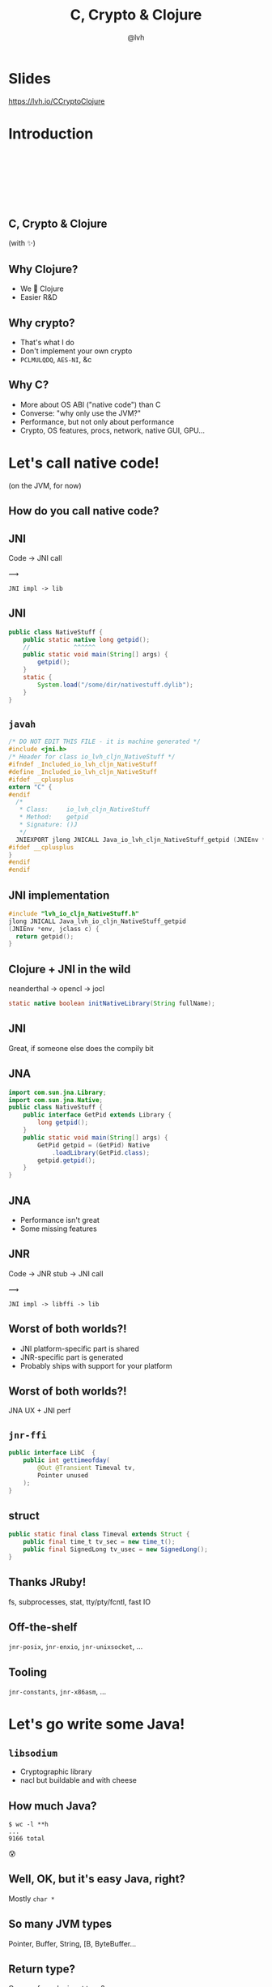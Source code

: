#+Title: C, Crypto & Clojure
#+Author: @lvh
#+Email: _@lvh.io

#+OPTIONS: toc:nil reveal_rolling_links:nil num:nil reveal_history:true
#+OPTIONS: timestamp:nil
#+REVEAL_TRANS: linear
#+REVEAL_THEME: lvh

* Slides

  https://lvh.io/CCryptoClojure

* Introduction

** 　

   #+REVEAL_HTML: <img style="width:70%" src="./media/lvh.svg">

** 　
   :PROPERTIES:
   :reveal_background: #DFEFDE
   :END:

   #+REVEAL_HTML: <img style="width:70%" src="./media/Latacora.svg">

** C, Crypto & Clojure

   (with ✨)

** Why Clojure?

   * We 💖 Clojure
   * Easier R&D

** Why crypto?

   * That's what I do
   * Don't implement your own crypto
   * ~PCLMULQDQ~, ~AES-NI~, &c

** Why C?

   * More about OS ABI ("native code") than C
   * Converse: "why only use the JVM?"
   * Performance, but not only about performance
   * Crypto, OS features, procs, network, native GUI, GPU...

* Let's call native code!

  (on the JVM, for now)

** How do you call native code?

** JNI

   Code → JNI call

   #+ATTR_HTML: :style font-size:50px;transform:rotate(135deg)
   ⟿

   ~JNI impl -> lib~

** JNI

 #+BEGIN_SRC java
   public class NativeStuff {
       public static native long getpid();
       //            ^^^^^^
       public static void main(String[] args) {
           getpid();
       }
       static {
           System.load("/some/dir/nativestuff.dylib");
       }
   }
 #+END_SRC

** ~javah~

#+BEGIN_SRC c
  /* DO NOT EDIT THIS FILE - it is machine generated */
  #include <jni.h>
  /* Header for class io_lvh_cljn_NativeStuff */
  #ifndef _Included_io_lvh_cljn_NativeStuff
  #define _Included_io_lvh_cljn_NativeStuff
  #ifdef __cplusplus
  extern "C" {
  #endif
    /*
     ,* Class:     io_lvh_cljn_NativeStuff
     ,* Method:    getpid
     ,* Signature: ()J
     ,*/
    JNIEXPORT jlong JNICALL Java_io_lvh_cljn_NativeStuff_getpid (JNIEnv *, jclass);
  #ifdef __cplusplus
  }
  #endif
  #endif
#+END_SRC

** JNI implementation

   #+BEGIN_SRC c
     #include "lvh_io_cljn_NativeStuff.h"
     jlong JNICALL Java_lvh_io_cljn_NativeStuff_getpid
     (JNIEnv *env, jclass c) {
       return getpid();
     }
#+END_SRC

** Clojure + JNI in the wild

   neanderthal → opencl → jocl

   #+BEGIN_SRC java
     static native boolean initNativeLibrary(String fullName);
   #+END_SRC

** JNI

   Great, if someone else does the compily bit

** JNA

#+BEGIN_SRC java
  import com.sun.jna.Library;
  import com.sun.jna.Native;
  public class NativeStuff {
      public interface GetPid extends Library {
          long getpid();
      }
      public static void main(String[] args) {
          GetPid getpid = (GetPid) Native
              .loadLibrary(GetPid.class);
          getpid.getpid();
      }
  }
#+END_SRC

** JNA

   * Performance isn't great
   * Some missing features

** JNR

   Code → JNR stub → JNI call

   #+ATTR_HTML: :style font-size:50px;transform:rotate(150deg)
   ⟿

   ~JNI impl -> libffi -> lib~

** Worst of both worlds?!

   * JNI platform-specific part is shared
   * JNR-specific part is generated
   * Probably ships with support for your platform

** Worst of both worlds?!

   JNA UX + JNI perf

** ~jnr-ffi~

   #+BEGIN_src java
     public interface LibC  {
         public int gettimeofday(
             @Out @Transient Timeval tv,
             Pointer unused
         );
     }
   #+END_src

** struct

   #+BEGIN_src java
     public static final class Timeval extends Struct {
         public final time_t tv_sec = new time_t();
         public final SignedLong tv_usec = new SignedLong();
     }
   #+END_src

** Thanks JRuby!

   fs, subprocesses, stat, tty/pty/fcntl, fast IO

** Off-the-shelf

   ~jnr-posix~, ~jnr-enxio~, ~jnr-unixsocket~, ...

** Tooling

   ~jnr-constants~, ~jnr-x86asm~, ...

* Let's go write some Java!

** ~libsodium~

   * Cryptographic library
   * nacl but buildable and with cheese

** How much Java?

   #+BEGIN_src shell
   $ wc -l **h
   ...
   9166 total
   #+END_src

   😰

** Well, OK, but it's easy Java, right?

   Mostly ~char *~

** So many JVM types

   Pointer, Buffer, String, [B, ByteBuffer...

** Return type?

   One per fn, or by input type?

** Functional vs mutate in place

   * ~void f(*int out, int x)~
   * ~int f(int x)~

** Getting to the right type

   * Conversions? (Copying!)
   * Reflection? (Slow!)
   * Explicit dispatch? (Large methods!)
   * Give specific type? (Hard to use!)

** Combinatorial explosion

   ~thousands exposed syms

** Pick a type

   * Pointer, Buffer: 🚫
   * String: 🚫 (except constants)
   * [B, ByteBuffer: ?

** [B advantages

   * By far most common type
   * Easy to use, e.g. serializers

** ByteBuffer advantages

   * Supported API for "direct" allocation
   * Cheap slicing, "views" over memory

** Asymmetry

   ByteBuffer → byte array: fast!

   byte array ← ByteBuffer: slow!

** Conclusion

   * Expose everything
   * In-place API:
     * Takes buffers only
   * Functional:
     * Takes anything, wraps to buf
     * Returns a byte array

* Performance

** Cliff's notes

   * Penalty is small
   * Options to make it tiny
   * JVM tooling is cool

** JITWatch

   [[./media/jitwatch.png]]

** Getting ASM dumps

   ~-XX:+UnlockDiagnosticVMOptions~

   ~-XX:+PrintAssembly~

** Getting ASM dumps

   #+BEGIN_SRC text
     Java HotSpot(TM) 64-Bit Server VM
     warning: PrintAssembly is enabled;
       turning on DebugNonSafepoints to gain additional output
     ... yada yada yada ...
   #+END_SRC

** Getting ASM dumps

   #+BEGIN_SRC text
     Java HotSpot(TM) 64-Bit Server VM
     warning: PrintAssembly is enabled;
       turning on DebugNonSafepoints to gain additional output
     Could not load hsdis-amd64.dylib;
       library not loadable; PrintAssembly is disabled
   #+END_SRC

** Acquire hsdis

   * Check out OpenJDK
   * Build a binutils
   * Extensive cursing

** hsdis

   #+ATTR_HTML: :style font-size:60%
   #+BEGIN_SRC asm
     0x00007fb8a181a2e0: mov    DWORD PTR [rsp-0x14000],eax
     0x00007fb8a181a2e7: push   rbp
     0x00007fb8a181a2e8: sub    rsp,0x30
     ;*aload_0
     ; - clojure.lang.ASeq::size@0 (line 188)
     0x00007fb8a181a2ec: nop
     0x00007fb8a181a2ed: movabs rax,0xffffffffffffffff
     0x00007fb8a181a2f7: call   0x00007fb8a1045f60
     ; OopMap{off=60}
     ;*invokevirtual count
     ; - clojure.lang.ASeq::size@1 (line 188)
     ;   {virtual_call}
     0x00007fb8a181a2fc: add    rsp,0x30
     0x00007fb8a181a300: pop    rbp
     0x00007fb8a181a301: test   DWORD PTR [rip+0x18527df9],eax
   #+END_SRC

* How Clojure helped

** ~caesium~

   Look Ma, no Java!

** Host interop

   Doesn't hide Java/JVM

** ~definterface~

   #+BEGIN_src clojure
     (definterface LibC
       (^int gettimeofday
        [^Timeval ^{Out {} Transient {}} tv
         ^Pointer unused]))
   #+END_src

** The Clojure way

   * Have some data
   * Don't mess it up

** Some data

   #+BEGIN_SRC clojure
     (def ^:private raw-bound-fns
       '[[^int sodium_init []]
         [^String sodium_version_string []]
         [^long ^{size_t {}} crypto_secretbox_macbytes []]
         [^String crypto_secretbox_primitive []]
         [^int crypto_secretbox_easy
          [^bytes ^{Pinned {}} c
           ^bytes ^{Pinned {}} m
           ^long ^{LongLong {}} mlen
           ^bytes ^{Pinned {}} n
           ^bytes ^{Pinned {}} k]]]
       ;; ...
       )
   #+END_SRC

** Expose every byte type

   #+BEGIN_SRC clojure
   (mapcat permuted-byte-types raw-bound-fns)
   #+END_SRC

   * Specify once with bytes
   * Get ByteBuffer permutations for free

** ~@IgnoreError~

   * JVM (OpenJDK) uses ~errno~
   * So does some C code
   * Gotta save and restore

** ~@IgnoreError~

   Just map a function over some values

** ~defconsts~

   #+BEGIN_SRC clojure
     ;; in caesium.crypto.secretbox
     (defconsts [keybytes noncebytes macbytes primitive])
   #+END_SRC

** ✨

   #+BEGIN_SRC clojure
     ;; in caesium.crypto.box
     (✨ open-easy m c n pk sk)
     ;; =>
     (.crypto_box_open_easy
      m c (long (buflen c))
      n pk sk)
    #+END_SRC

* Conclusion

** Yay open sores

   * At least one bug in jnr
   * At least one bug in Clojure
   * Zero-copy for cffi (Python)

* Nonce-misuse resistant cryptography

** Encrypting with nonces

   Number used once

** What if I don't?

   * Probably decrypt those ctexts
   * Arbitrary forgeries afterwards

** API

   ~E(k, n, p) -> c~

** Is this the default API we want?

** GCM has other problems

   (not gonna talk about them now)

** Confusing!

   GCM was the good ciphersuite, right?!

** TLS alternatives are worse

** GCM is fine /in 1 specific case/

   * Short-lived keys
   * Coordination about nonces

   ... so just use TLS!

** Distributed systems

   Encrypting a cookie or DB entry

** Programmers don't grok IVs/nonces

   Evidence in how often they...

   * mess them up
   * end up with ECB

** OK, so randomize the nonce!

   Nope!

   * GCM: 96 bits
   * Salsa20: 64 bits

** People still mess it up

   * Nonce reuse in TLS
   * Bad random during encryption

** Fernet

   * Right API! ~E(k, p) -> c~
   * Safe! (IND-CCA2, EtM)
   * Weird choices
   * Encryption-time random

** Goals

   Fernet, modern crypto done right

** Goals

   * Easy API
   * Only safe choices
   * Easy to implement
   * Easy security proof
   * Wide security margin
   * Fast enough (~10% penalty)

** Busted RNG & reused nonce

   total catastrophe

   (decrypt, forge)

   ⬇

   attacker can detect duplicates

   (not decrypt, not forge)

** Idea: synthesize nonce from plaintext

   (maybe mix with randomness)

** Started as research about "keywrap"

   Deterministic encryption

** ~magicnonce~

   * ~secretbox-rnd~
   * ~secretbox-det~
   * ~secretbox-nmr~

** Rough idea

   BLAKE2b as a PRF →  nonce
   XSalsa20 + Poly1305 (big nonce space)

** Perf!

   Pretty good (but wait for the paper)

** What about CAESAR?

   * Serves any masters!
   * Only 1 NMR suite in round 3: AEZ
   * Perf always worse, but how much?
   * Not worth it for TLS-like protocols

** What about GCM-SIV?

* Q&A

  ~@lvh~

  ~_@lvh.io~

  ~lvh@latacora.com~, ~https://latacora.com~

* Slides

  https://lvh.io/CCryptoClojure
